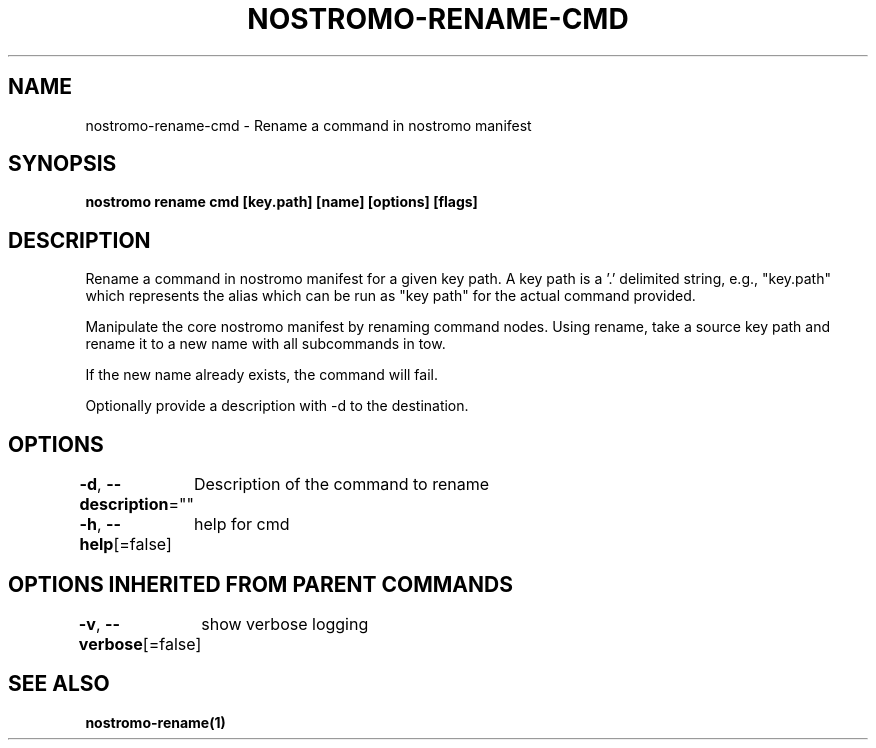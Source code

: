 .nh
.TH "NOSTROMO-RENAME-CMD" "1" "Oct 2023" "nostromo 0.12.0" "nostromo manual"

.SH NAME
.PP
nostromo-rename-cmd - Rename a command in nostromo manifest


.SH SYNOPSIS
.PP
\fBnostromo rename cmd [key.path] [name] [options] [flags]\fP


.SH DESCRIPTION
.PP
Rename a command in nostromo manifest for a given key path.
A key path is a '.' delimited string, e.g., "key.path" which represents
the alias which can be run as "key path" for the actual command provided.

.PP
Manipulate the core nostromo manifest by renaming command nodes.
Using rename, take a source key path and rename it to a new name with
all subcommands in tow.

.PP
If the new name already exists, the command will fail.

.PP
Optionally provide a description with -d to the destination.


.SH OPTIONS
.PP
\fB-d\fP, \fB--description\fP=""
	Description of the command to rename

.PP
\fB-h\fP, \fB--help\fP[=false]
	help for cmd


.SH OPTIONS INHERITED FROM PARENT COMMANDS
.PP
\fB-v\fP, \fB--verbose\fP[=false]
	show verbose logging


.SH SEE ALSO
.PP
\fBnostromo-rename(1)\fP
